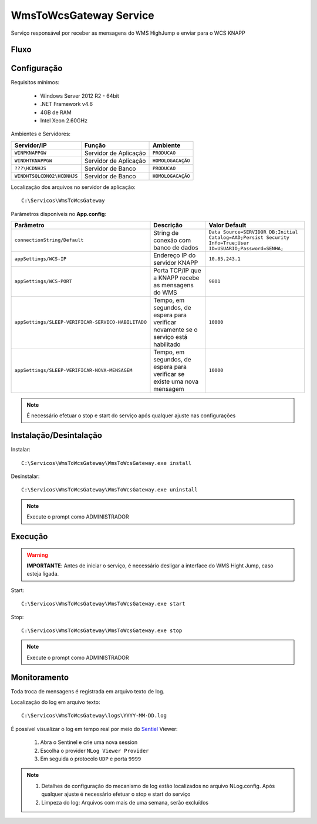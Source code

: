 WmsToWcsGateway Service
=======================================

Serviço responsável por receber as mensagens do WMS HighJump e 
enviar para o WCS KNAPP

Fluxo
-----------------------
.. image:: /img/fluxo-wms-to-wcs.png

Configuração
-----------------------
Requisitos mínimos:

    * Windows Server 2012 R2 - 64bit
    * .NET Framework v4.6
    * 4GB de RAM
    * Intel Xeon 2.60GHz

Ambientes e Servidores:

+-------------------------------------+-----------------------+-------------------+
| Servidor/IP                         | Função                | Ambiente          |
+=====================================+=======================+===================+
| ``WINPKNAPPGW``                     | Servidor de Aplicação | ``PRODUCAO``      |
+-------------------------------------+-----------------------+-------------------+
| ``WINDHTKNAPPGW``                   | Servidor de Aplicação | ``HOMOLOGACAÇÃO`` |
+-------------------------------------+-----------------------+-------------------+
| ``???\HCDNHJS``                     | Servidor de Banco     | ``PRODUCAO``      |
+-------------------------------------+-----------------------+-------------------+
| ``WINDHTSQLCDN02\HCDNHJS``          | Servidor de Banco     | ``HOMOLOGACAÇÃO`` |
+-------------------------------------+-----------------------+-------------------+

Localização dos arquivos no servidor de aplicação::

    C:\Servicos\WmsToWcsGateway

Parâmetros disponíveis no **App.config**:

+----------------------------------------------------+-------------------------------------------------------------------------------------+------------------------------------------------------------------------------------------------------------+
| Parâmetro                                          | Descrição                                                                           | Valor Default                                                                                              |
+====================================================+=====================================================================================+============================================================================================================+
| ``connectionString/Default``                       | String de conexão com banco de dados                                                | ``Data Source=SERVIDOR DB;Initial Catalog=AAD;Persist Security Info=True;User ID=USUARIO;Password=SENHA;`` |
+----------------------------------------------------+-------------------------------------------------------------------------------------+------------------------------------------------------------------------------------------------------------+
| ``appSettings/WCS-IP``                             | Endereço IP do servidor KNAPP                                                       | ``10.85.243.1``                                                                                            |
+----------------------------------------------------+-------------------------------------------------------------------------------------+------------------------------------------------------------------------------------------------------------+
| ``appSettings/WCS-PORT``                           | Porta TCP/IP que a KNAPP recebe as mensagens do WMS                                 | ``9801``                                                                                                   |
+----------------------------------------------------+-------------------------------------------------------------------------------------+------------------------------------------------------------------------------------------------------------+
| ``appSettings/SLEEP-VERIFICAR-SERVICO-HABILITADO`` | Tempo, em segundos, de espera para verificar novamente se o serviço está habilitado | ``10000``                                                                                                  |
+----------------------------------------------------+-------------------------------------------------------------------------------------+------------------------------------------------------------------------------------------------------------+
| ``appSettings/SLEEP-VERIFICAR-NOVA-MENSAGEM``      | Tempo, em segundos, de espera para verificar se existe uma nova mensagem            | ``10000``                                                                                                  |
+----------------------------------------------------+-------------------------------------------------------------------------------------+------------------------------------------------------------------------------------------------------------+

.. note::
    É necessário efetuar o stop e start do serviço após qualquer ajuste nas configurações

Instalação/Desintalação
-----------------------
Instalar::

    C:\Servicos\WmsToWcsGateway\WmsToWcsGateway.exe install

Desinstalar::

    C:\Servicos\WmsToWcsGateway\WmsToWcsGateway.exe uninstall


.. note::
    Execute o prompt como ADMINISTRADOR

Execução
-----------------------
.. warning:: 
    **IMPORTANTE**: Antes de iniciar o serviço, é necessário desligar a interface do WMS Hight Jump, caso esteja ligada.
    
Start::

    C:\Servicos\WmsToWcsGateway\WmsToWcsGateway.exe start

Stop::

    C:\Servicos\WmsToWcsGateway\WmsToWcsGateway.exe stop

.. note::
    Execute o prompt como ADMINISTRADOR

Monitoramento
-----------------------
Toda troca de mensagens é registrada em arquivo texto de log.

Localização do log em arquivo texto::

    C:\Servicos\WmsToWcsGateway\logs\YYYY-MM-DD.log

É possível visualizar o log em tempo real por meio do `Sentiel`_ Viewer:

    1. Abra o Sentinel e crie uma nova session
    2. Escolha o provider ``NLog Viewer Provider``
    3. Em seguida o protocolo ``UDP`` e porta ``9999``

.. note::
    1. Detalhes de configuração do mecanismo de log estão localizados no arquivo NLog.config. Após qualquer ajuste é necessário efetuar o stop e start do serviço
    2. Limpeza do log: Arquivos com mais de uma semana, serão excluídos


.. _Sentiel: http://sentinel.codeplex.com/